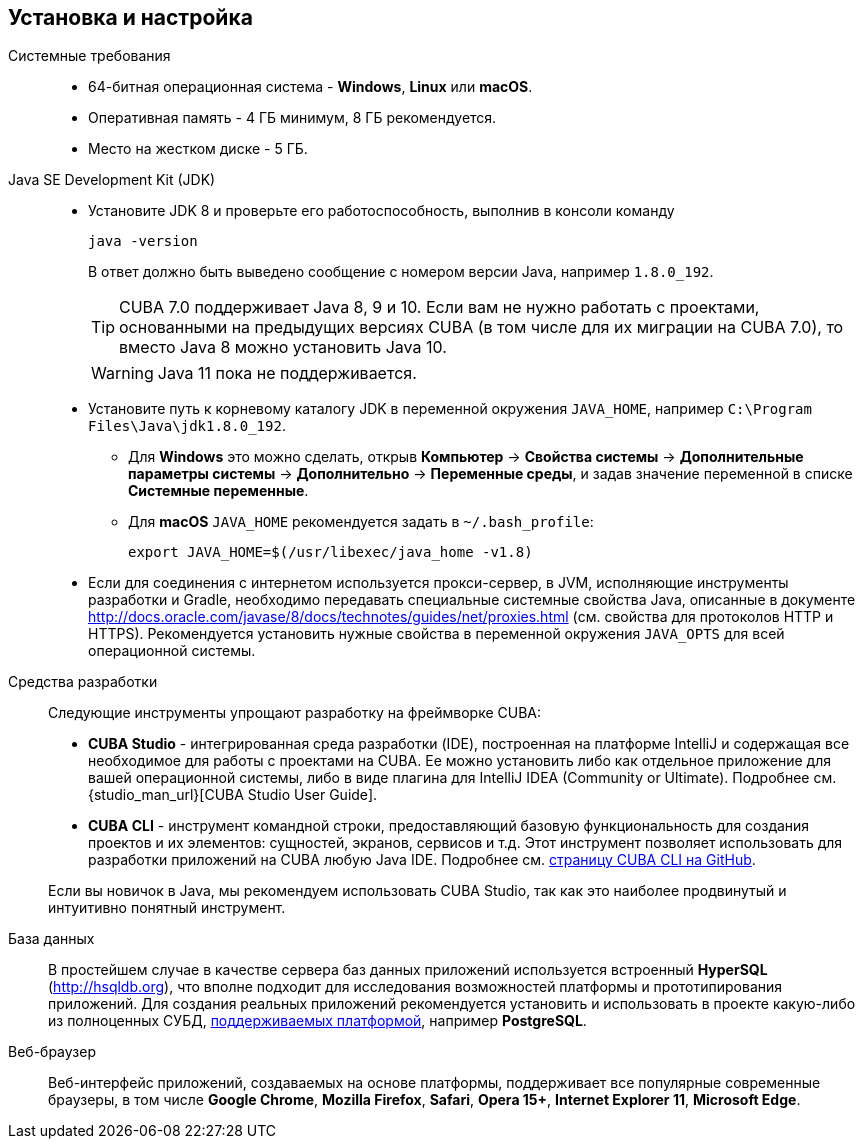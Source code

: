[[setup]]
== Установка и настройка

Системные требования::

* 64-битная операционная система - *Windows*, *Linux* или *macOS*.

* Оперативная память - 4 ГБ минимум, 8 ГБ рекомендуется.

* Место на жестком диске - 5 ГБ.

Java SE Development Kit (JDK)::
+
--
* Установите JDK 8 и проверьте его работоспособность, выполнив в консоли команду
+
`java -version`
+
В ответ должно быть выведено сообщение с номером версии Java, например `++1.8.0_192++`.
+
[TIP]
====
CUBA 7.0 поддерживает Java 8, 9 и 10. Если вам не нужно работать с проектами, основанными на предыдущих версиях CUBA (в том числе для их миграции на CUBA 7.0), то вместо Java 8 можно установить Java 10.
====
+
[WARNING]
====
Java 11 пока не поддерживается.
====

* Установите путь к корневому каталогу JDK в переменной окружения `++JAVA_HOME++`, например `C:\Program Files\Java\jdk1.8.0_192`.

** Для *Windows* это можно сделать, открыв *Компьютер* → *Свойства системы* → *Дополнительные параметры системы* → *Дополнительно* → *Переменные среды*, и задав значение переменной в списке *Системные переменные*.

** Для *macOS* `JAVA_HOME` рекомендуется задать в `~/.bash_profile`:
+
`export JAVA_HOME=$(/usr/libexec/java_home -v1.8)`

* Если для соединения с интернетом используется прокси-сервер, в JVM, исполняющие инструменты разработки и Gradle, необходимо передавать специальные системные свойства Java, описанные в документе http://docs.oracle.com/javase/8/docs/technotes/guides/net/proxies.html (см. свойства для протоколов HTTP и HTTPS). Рекомендуется установить нужные свойства в переменной окружения `++JAVA_OPTS++` для всей операционной системы.
--

Cредства разработки::
+
--
Следующие инструменты упрощают разработку на фреймворке CUBA:

* *CUBA Studio* - интегрированная среда разработки (IDE), построенная на платформе IntelliJ и содержащая все необходимое для работы с проектами на CUBA. Ее можно установить либо как отдельное приложение для вашей операционной системы, либо в виде плагина для IntelliJ IDEA (Community or Ultimate). Подробнее см. {studio_man_url}[CUBA Studio User Guide].

* *CUBA CLI* - инструмент командной строки, предоставляющий базовую функциональность для создания проектов и их элементов: сущностей, экранов, сервисов и т.д. Этот инструмент позволяет использовать для разработки приложений на CUBA любую Java IDE. Подробнее см. https://github.com/cuba-platform/cuba-cli[страницу CUBA CLI на GitHub].

Если вы новичок в Java, мы рекомендуем использовать CUBA Studio, так как это наиболее продвинутый и интуитивно понятный инструмент.
--

База данных::
+
--
В простейшем случае в качестве сервера баз данных приложений используется встроенный *HyperSQL* (link:$$http://hsqldb.org$$[http://hsqldb.org]), что вполне подходит для исследования возможностей платформы и прототипирования приложений. Для создания реальных приложений рекомендуется установить и использовать в проекте какую-либо из полноценных СУБД, <<dbms_types,поддерживаемых платформой>>, например *PostgreSQL*.
--

Веб-браузер::
+
--
Веб-интерфейс приложений, создаваемых на основе платформы, поддерживает все популярные современные браузеры, в том числе *Google Chrome*, *Mozilla Firefox*, *Safari*, *Opera 15+*, *Internet Explorer 11*, *Microsoft Edge*.
--

